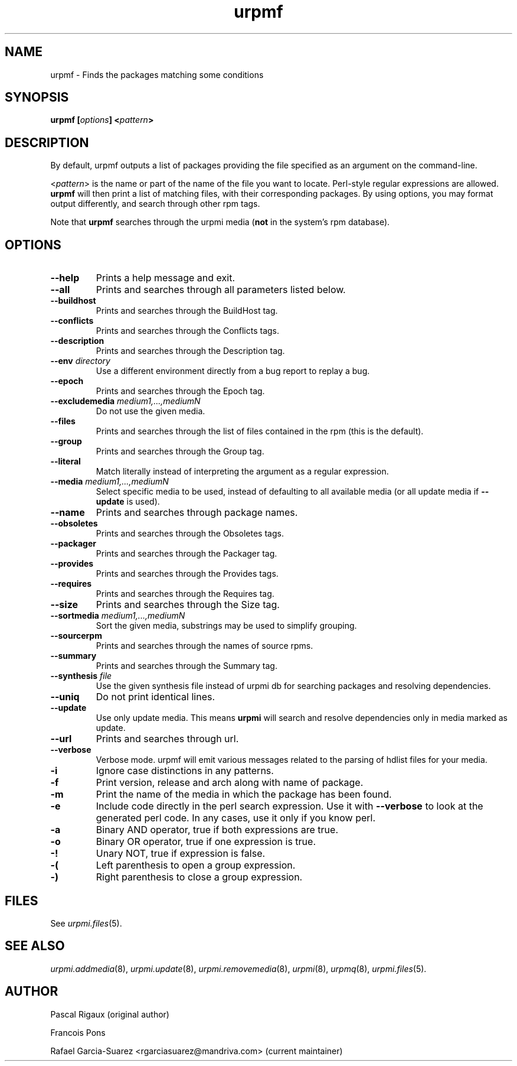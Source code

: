 .TH urpmf 8 "12 Sep 2005" "Mandriva" "Mandriva Linux"
.IX urpmf
.SH NAME
urpmf \- Finds the packages matching some conditions
.SH SYNOPSIS
.B urpmf [\fIoptions\fP] <\fIpattern\fP>
.SH DESCRIPTION
By default, urpmf outputs a list of packages providing the file specified as an
argument on the command-line.
.PP
<\fIpattern\fP> is the name or part of the name of the file you want to locate.
Perl-style regular expressions are allowed. \fBurpmf\fP will then print a list
of matching files, with their corresponding packages. By using options, you may
format output differently, and search through other rpm tags.
.PP
Note that \fBurpmf\fP searches through the urpmi media (\fBnot\fP in the
system's rpm database).
.SH OPTIONS
.IP "\fB\--help\fP"
Prints a help message and exit.
.IP "\fB\--all\fP"
Prints and searches through all parameters listed below.
.IP "\fB\--buildhost\fP"
Prints and searches through the BuildHost tag.
.IP "\fB\--conflicts\fP"
Prints and searches through the Conflicts tags.
.IP "\fB\--description\fP"
Prints and searches through the Description tag.
.IP "\fB\--env\fP \fIdirectory\fP"
Use a different environment directly from a bug report to replay a bug.
.IP "\fB\--epoch\fP"
Prints and searches through the Epoch tag.
.IP "\fB\--excludemedia\fP \fImedium1,...,mediumN\fP"
Do not use the given media.
.IP "\fB\--files\fP"
Prints and searches through the list of files contained in the rpm (this is the
default).
.IP "\fB\--group\fP"
Prints and searches through the Group tag.
.IP "\fB\--literal\fP"
Match literally instead of interpreting the argument as a regular expression.
.IP "\fB\--media\fP \fImedium1,...,mediumN\fP"
Select specific media to be used, instead of defaulting to all available media
(or all update media if \fB--update\fP is used).
.IP "\fB\--name\fP"
Prints and searches through package names.
.IP "\fB\--obsoletes\fP"
Prints and searches through the Obsoletes tags.
.IP "\fB\--packager\fP"
Prints and searches through the Packager tag.
.IP "\fB\--provides\fP"
Prints and searches through the Provides tags.
.IP "\fB\--requires\fP"
Prints and searches through the Requires tag.
.IP "\fB\--size\fP"
Prints and searches through the Size tag.
.IP "\fB\--sortmedia\fP \fImedium1,...,mediumN\fP"
Sort the given media, substrings may be used to simplify grouping.
.IP "\fB\--sourcerpm\fP"
Prints and searches through the names of source rpms.
.IP "\fB\--summary\fP"
Prints and searches through the Summary tag.
.IP "\fB\--synthesis\fP \fIfile\fP"
Use the given synthesis file instead of urpmi db for searching packages and
resolving dependencies.
.IP "\fB\--uniq\fP"
Do not print identical lines.
.IP "\fB\--update\fP"
Use only update media. This means \fBurpmi\fP will search and resolve
dependencies only in media marked as update.
.IP "\fB\--url\fP"
Prints and searches through url.
.IP "\fB\--verbose\fP"
Verbose mode. urpmf will emit various messages related to the parsing of hdlist
files for your media.
.IP "\fB-i\fP"
Ignore case distinctions in any patterns.
.IP "\fB-f\fP"
Print version, release and arch along with name of package.
.IP "\fB-m\fP"
Print the name of the media in which the package has been found.
.IP "\fB-e\fP"
Include code directly in the perl search expression. Use it with
\fB--verbose\fP to look at the generated perl code. In any cases, use it only
if you know perl.
.IP "\fB-a\fP"
Binary AND operator, true if both expressions are true.
.IP "\fB-o\fP"
Binary OR operator, true if one expression is true.
.IP "\fB-!\fP"
Unary NOT, true if expression is false.
.IP "\fB-(\fP"
Left parenthesis to open a group expression.
.IP "\fB-)\fP"
Right parenthesis to close a group expression.
.SH FILES
See \fIurpmi.files\fP(5).
.SH "SEE ALSO"
\fIurpmi.addmedia\fP(8),
\fIurpmi.update\fP(8),
\fIurpmi.removemedia\fP(8),
\fIurpmi\fP(8),
\fIurpmq\fP(8),
\fIurpmi.files\fP(5).
.SH AUTHOR
Pascal Rigaux (original author)
.PP
Francois Pons
.PP
Rafael Garcia-Suarez <rgarciasuarez@mandriva.com>
(current maintainer)

